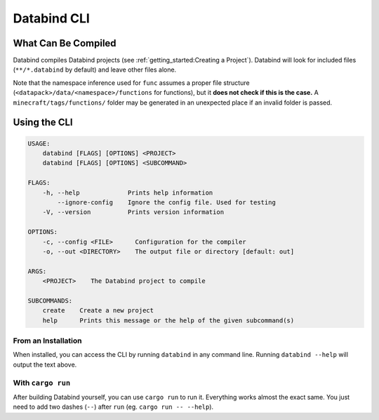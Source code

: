 Databind CLI
============

What Can Be Compiled
----------------------

Databind compiles Databind projects (see :ref:`getting_started:Creating a Project`).
Databind will look for included files (``**/*.databind`` by default) and
leave other files alone.

Note that the namespace inference used for ``func`` assumes a proper
file structure (``<datapack>/data/<namespace>/functions`` for functions), but it
**does not check if this is the case.** A ``minecraft/tags/functions/`` folder may
be generated in an unexpected place if an invalid folder is passed.

Using the CLI
-------------

.. code-block:: text

   USAGE:
       databind [FLAGS] [OPTIONS] <PROJECT>
       databind [FLAGS] [OPTIONS] <SUBCOMMAND>

   FLAGS:
       -h, --help             Prints help information
           --ignore-config    Ignore the config file. Used for testing
       -V, --version          Prints version information

   OPTIONS:
       -c, --config <FILE>      Configuration for the compiler
       -o, --out <DIRECTORY>    The output file or directory [default: out]

   ARGS:
       <PROJECT>    The Databind project to compile

   SUBCOMMANDS:
       create    Create a new project
       help      Prints this message or the help of the given subcommand(s)

From an Installation
^^^^^^^^^^^^^^^^^^^^

When installed, you can access the CLI by running ``databind`` in any command line.
Running ``databind --help`` will output the text above.

With ``cargo run``
^^^^^^^^^^^^^^^^^^

After building Databind yourself, you can use ``cargo run`` to run it. Everything
works almost the exact same. You just need to add two dashes (``--``) after ``run``
(eg. ``cargo run -- --help``).
